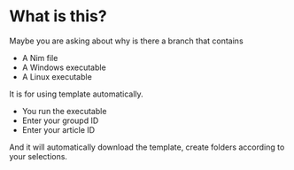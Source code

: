 * What is this?
Maybe you are asking about why is there a branch that contains
- A Nim file
- A Windows executable
- A Linux executable

It is for using template automatically.
+ You run the executable
+ Enter your groupd ID
+ Enter your article ID

And it will automatically download the template, create folders according to your selections.
